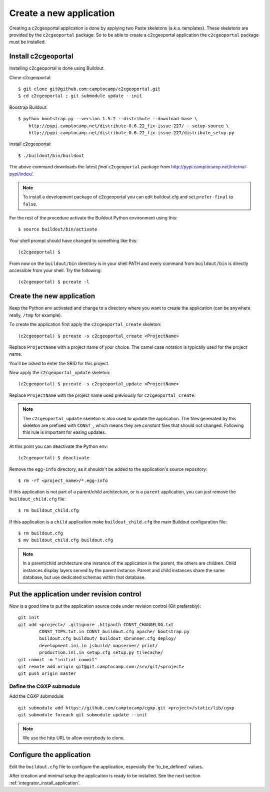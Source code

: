 .. _integrator_create_application:

Create a new application
========================

Creating a c2cgeoportal application is done by applying two Paste skeletons
(a.k.a. templates). These skeletons are provided by the ``c2cgeoportal``
package. So to be able to create a c2cgeoportal application the
``c2cgeoportal`` package must be installed.

Install c2cgeoportal
--------------------

Installing c2cgeoportal is done using Buildout.

Clone c2cgeoportal::

    $ git clone git@github.com:camptocamp/c2cgeoportal.git
    $ cd c2cgeoportal ; git submodule update --init

Boostrap Buildout::

    $ python bootstrap.py --version 1.5.2 --distribute --download-base \
        http://pypi.camptocamp.net/distribute-0.6.22_fix-issue-227/ --setup-source \
        http://pypi.camptocamp.net/distribute-0.6.22_fix-issue-227/distribute_setup.py

Install c2cgeoportal::

    $ ./buildout/bin/buildout

The above command downloads the latest *final* ``c2cgeoportal`` package from
http://pypi.camptocamp.net/internal-pypi/index/.

.. note::

    To install a development package of c2cgeoportal you can edit buildout.cfg
    and set ``prefer-final`` to ``false``.

For the rest of the procedure activate the Buildout Python environment
using this::

    $ source buildout/bin/activate

Your shell prompt should have changed to something like this::

    (c2cgeoportal) $

From now on the ``buildout/bin`` directory is in your shell PATH and
every command from ``buildout/bin`` is directly accessible from your
shell. Try the following::

    (c2cgeoportal) $ pcreate -l

Create the new application
--------------------------

Keep the Python env activated and change to a directory where you want to
create the application (can be anywhere really, ``/tmp`` for example).

To create the application first apply the ``c2cgeoportal_create`` skeleton::

    (c2cgeoportal) $ pcreate -s c2cgeoportal_create <ProjectName>

Replace ``ProjectName`` with a project name of your choice. The camel case
notation is typically used for the project name.

You'll be asked to enter the SRID for this project.

Now apply the ``c2cgeoportal_update`` skeleton::

    (c2cgeoportal) $ pcreate -s c2cgeoportal_update <ProjectName>

Replace ``ProjectName`` with the project name used previously for
``c2cgeoportal_create``.

.. note::

    The ``c2cgeoportal_update`` skeleton is also used to update the
    application. The files generated by this skeleton are prefixed with
    ``CONST_``, which means they are *constant* files that should not changed.
    Following this rule is important for easing updates.

At this point you can deactivate the Python env::

    (c2cgeoportal) $ deactivate

Remove the ``egg-info`` directory, as it shouldn't be added to the
application's source repository::

    $ rm -rf <project_name>/*.egg-info

If this application is not part of a parent/child architecture, or is
a ``parent`` application, you can just remove the ``buildout_child.cfg`` file::

    $ rm buildout_child.cfg

If this application is a ``child`` application make ``buildout_child.cfg`` the
main Buildout configuration file::

    $ rm buildout.cfg
    $ mv buildout_child.cfg buildout.cfg

.. note::

    In a parent/child architecture one instance of the application is the
    parent, the others are children. Child instances display layers
    served by the parent instance. Parent and child instances share
    the same database, but use dedicated schemas within that database.

Put the application under revision control
------------------------------------------

Now is a good time to put the application source code under revision
control (Git preferably)::

    git init
    git add <project>/ .gitignore .httpauth CONST_CHANGELOG.txt 
            CONST_TIPS.txt.in CONST_buildout.cfg apache/ bootstrap.py
            buildout.cfg buildout/ buildout_sbrunner.cfg deploy/ 
            development.ini.in jsbuild/ mapserver/ print/
            production.ini.in setup.cfg setup.py tilecache/
    git commit -m "initial commit"
    git remote add origin git@git.camptocamp.com:/srv/git/<project>
    git push origin master

Define the CGXP submodule
~~~~~~~~~~~~~~~~~~~~~~~~~

Add the CGXP submodule::

    git submodule add https://github.com/camptocamp/cgxp.git <project>/static/lib/cgxp
    git submodule foreach git submodule update --init
 
.. note::

   We use the http URL to allow everybody to clone.


Configure the application
-------------------------

Edit the ``buildout.cfg`` file to configure the application, especially the
'to_be_defined' values.

After creation and minimal setup the application is ready to be installed.
See the next section :ref:`integrator_install_application`.

.. Minimal setup of the application
.. --------------------------------

.. This section provides the minimal set of things to do to get a working
.. application.

.. Defining background layers
.. --------------------------

.. A c2cgeoportal application has *background layers* and *overlays*. Background
.. layers, also known as base layers, sit at the bottom of the map. They're
.. typically cached layers. Overlays represent application-specific data. They're
.. displayed on top of background layers.

.. Background layers are created by the application integrator, while overlays are
.. created by the application administrator. This is why only background layers
.. are covered here in the Integrator Guide. Defining overlays is described in the
.. :ref:`administrator_guide`.

.. Create a WMTS layer (**To Be Changed**)

.. * Make sure that ``/var/sig/tilecache/`` exists and is writeable by the user ``www-data``.
.. * Add the matching layers definitions in the mapfile (``mapserver/c2cgeoportal.map.in``).
.. * Add a layer entry in ``tilecache/tilecache.cfg.in``. The ``layers`` attribute 
..   must contain the list of mapserver layers defined above.
.. * Update the layers list in the ``<package>/templates/viewer.js`` template. 
..   The ``layer`` parameter is the name 
..   of the tilecache layer entry just added in ``tilecache/tilecache.cfg.in``.

.. **To Be Completed**
